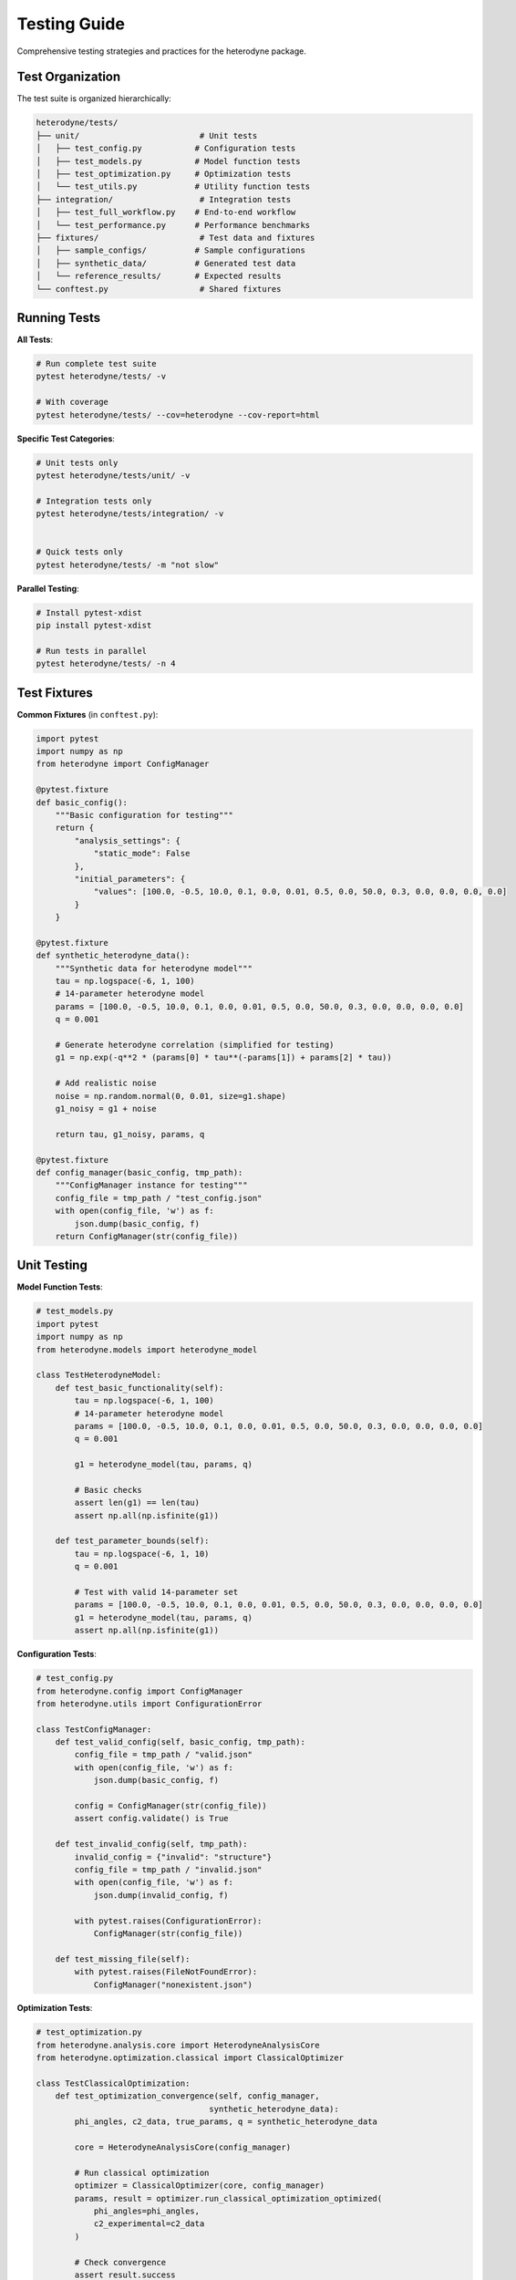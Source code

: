 Testing Guide
=============

Comprehensive testing strategies and practices for the heterodyne package.

Test Organization
-----------------

The test suite is organized hierarchically:

.. code-block:: text

   heterodyne/tests/
   ├── unit/                         # Unit tests
   │   ├── test_config.py           # Configuration tests
   │   ├── test_models.py           # Model function tests
   │   ├── test_optimization.py     # Optimization tests
   │   └── test_utils.py            # Utility function tests
   ├── integration/                  # Integration tests
   │   ├── test_full_workflow.py    # End-to-end workflow
   │   └── test_performance.py      # Performance benchmarks
   ├── fixtures/                     # Test data and fixtures
   │   ├── sample_configs/          # Sample configurations
   │   ├── synthetic_data/          # Generated test data
   │   └── reference_results/       # Expected results
   └── conftest.py                   # Shared fixtures

Running Tests
-------------

**All Tests**:

.. code-block:: bash

   # Run complete test suite
   pytest heterodyne/tests/ -v

   # With coverage
   pytest heterodyne/tests/ --cov=heterodyne --cov-report=html

**Specific Test Categories**:

.. code-block:: bash

   # Unit tests only
   pytest heterodyne/tests/unit/ -v

   # Integration tests only
   pytest heterodyne/tests/integration/ -v


   # Quick tests only
   pytest heterodyne/tests/ -m "not slow"

**Parallel Testing**:

.. code-block:: bash

   # Install pytest-xdist
   pip install pytest-xdist

   # Run tests in parallel
   pytest heterodyne/tests/ -n 4

Test Fixtures
-------------

**Common Fixtures** (in ``conftest.py``):

.. code-block:: python

   import pytest
   import numpy as np
   from heterodyne import ConfigManager

   @pytest.fixture
   def basic_config():
       """Basic configuration for testing"""
       return {
           "analysis_settings": {
               "static_mode": False
           },
           "initial_parameters": {
               "values": [100.0, -0.5, 10.0, 0.1, 0.0, 0.01, 0.5, 0.0, 50.0, 0.3, 0.0, 0.0, 0.0, 0.0]
           }
       }

   @pytest.fixture
   def synthetic_heterodyne_data():
       """Synthetic data for heterodyne model"""
       tau = np.logspace(-6, 1, 100)
       # 14-parameter heterodyne model
       params = [100.0, -0.5, 10.0, 0.1, 0.0, 0.01, 0.5, 0.0, 50.0, 0.3, 0.0, 0.0, 0.0, 0.0]
       q = 0.001

       # Generate heterodyne correlation (simplified for testing)
       g1 = np.exp(-q**2 * (params[0] * tau**(-params[1]) + params[2] * tau))

       # Add realistic noise
       noise = np.random.normal(0, 0.01, size=g1.shape)
       g1_noisy = g1 + noise

       return tau, g1_noisy, params, q

   @pytest.fixture
   def config_manager(basic_config, tmp_path):
       """ConfigManager instance for testing"""
       config_file = tmp_path / "test_config.json"
       with open(config_file, 'w') as f:
           json.dump(basic_config, f)
       return ConfigManager(str(config_file))

Unit Testing
------------

**Model Function Tests**:

.. code-block:: python

   # test_models.py
   import pytest
   import numpy as np
   from heterodyne.models import heterodyne_model

   class TestHeterodyneModel:
       def test_basic_functionality(self):
           tau = np.logspace(-6, 1, 100)
           # 14-parameter heterodyne model
           params = [100.0, -0.5, 10.0, 0.1, 0.0, 0.01, 0.5, 0.0, 50.0, 0.3, 0.0, 0.0, 0.0, 0.0]
           q = 0.001

           g1 = heterodyne_model(tau, params, q)

           # Basic checks
           assert len(g1) == len(tau)
           assert np.all(np.isfinite(g1))

       def test_parameter_bounds(self):
           tau = np.logspace(-6, 1, 10)
           q = 0.001

           # Test with valid 14-parameter set
           params = [100.0, -0.5, 10.0, 0.1, 0.0, 0.01, 0.5, 0.0, 50.0, 0.3, 0.0, 0.0, 0.0, 0.0]
           g1 = heterodyne_model(tau, params, q)
           assert np.all(np.isfinite(g1))

**Configuration Tests**:

.. code-block:: python

   # test_config.py
   from heterodyne.config import ConfigManager
   from heterodyne.utils import ConfigurationError

   class TestConfigManager:
       def test_valid_config(self, basic_config, tmp_path):
           config_file = tmp_path / "valid.json"
           with open(config_file, 'w') as f:
               json.dump(basic_config, f)

           config = ConfigManager(str(config_file))
           assert config.validate() is True

       def test_invalid_config(self, tmp_path):
           invalid_config = {"invalid": "structure"}
           config_file = tmp_path / "invalid.json"
           with open(config_file, 'w') as f:
               json.dump(invalid_config, f)

           with pytest.raises(ConfigurationError):
               ConfigManager(str(config_file))

       def test_missing_file(self):
           with pytest.raises(FileNotFoundError):
               ConfigManager("nonexistent.json")

**Optimization Tests**:

.. code-block:: python

   # test_optimization.py
   from heterodyne.analysis.core import HeterodyneAnalysisCore
   from heterodyne.optimization.classical import ClassicalOptimizer

   class TestClassicalOptimization:
       def test_optimization_convergence(self, config_manager,
                                       synthetic_heterodyne_data):
           phi_angles, c2_data, true_params, q = synthetic_heterodyne_data

           core = HeterodyneAnalysisCore(config_manager)

           # Run classical optimization
           optimizer = ClassicalOptimizer(core, config_manager)
           params, result = optimizer.run_classical_optimization_optimized(
               phi_angles=phi_angles,
               c2_experimental=c2_data
           )

           # Check convergence
           assert result.success
           assert result.chi_squared < 0.1  # Good fit

           # Check parameter recovery (within 10%)
           recovered_params = params
           for i, (recovered, true) in enumerate(zip(recovered_params, true_params)):
               relative_error = abs(recovered - true) / true
               assert relative_error < 0.1, f"Parameter {i} error too large"

Integration Testing
-------------------

**Full Workflow Tests**:

.. code-block:: python

   # test_full_workflow.py
   import tempfile
   import json
   from pathlib import Path

   class TestFullWorkflow:
       def test_complete_heterodyne_analysis(self, synthetic_heterodyne_data):
           tau, g1_data, true_params, q = synthetic_heterodyne_data

           with tempfile.TemporaryDirectory() as tmp_dir:
               tmp_path = Path(tmp_dir)

               # Create test data files
               data_file = tmp_path / "test_data.npz"
               np.savez(data_file, tau=tau, g1=g1_data, q=q)

               # Create configuration
               config = {
                   "analysis_settings": {
                       "static_mode": True,
                       "static_submode": "isotropic"
                   },
                   "file_paths": {
                       "c2_data_file": str(data_file)
                   },
                   "initial_parameters": {
                       "values": [1200, -0.6, 80]  # Slightly off true values
                   }
               }

               config_file = tmp_path / "config.json"
               with open(config_file, 'w') as f:
                   json.dump(config, f)

               # Run complete analysis
               config_manager = ConfigManager(str(config_file))
               core = HeterodyneAnalysisCore(config_manager)
               core.load_experimental_data()

               # Use ClassicalOptimizer for optimization
               from heterodyne.optimization.classical import ClassicalOptimizer
               optimizer = ClassicalOptimizer(core, config_manager.config)
               params, result = optimizer.run_classical_optimization_optimized(
                   phi_angles=phi_angles, c2_experimental=c2_data)

               # Verify results
               assert result.success
               assert result.chi_squared < 0.05  # Excellent fit for synthetic data

               # Check parameter recovery
               for recovered, true in zip(params, true_params):
                   assert abs(recovered - true) / true < 0.05


.. code-block:: python

   @pytest.mark.slow
           tau, g1_data, true_params, q = synthetic_heterodyne_data

           config_manager.config["optimization_config"] = {
                   "enabled": True,
                   "draws": 500,    # Reduced for testing
                   "tune": 200,
                   "chains": 2
               }
           }

           core = HeterodyneAnalysisCore(config_manager)
           core._tau = tau
           core._g1_data = g1_data
           core._q = q

           # Run classical first
           from heterodyne.optimization.classical import ClassicalOptimizer
           optimizer = ClassicalOptimizer(core, config_manager.config)
           params, result = optimizer.run_classical_optimization_optimized(
               phi_angles=phi_angles, c2_experimental=c2_data)

           # Check convergence

           # Check parameter uncertainties are reasonable

           for param_name in posterior_means.keys():
               mean_val = posterior_means[param_name]
               std_val = posterior_stds[param_name]

               # Uncertainty should be reasonable (not too large)
               cv = std_val / abs(mean_val)  # Coefficient of variation
               assert cv < 0.5, f"Parameter {param_name} uncertainty too large"

Performance Testing
-------------------

**Benchmark Tests**:

.. code-block:: python

   # test_performance.py
   import time
   import pytest

   class TestPerformance:
       @pytest.mark.benchmark
       def test_optimization_speed(self, config_manager, synthetic_heterodyne_data):
           """Test that optimization completes within reasonable time"""
           tau, g1_data, true_params, q = synthetic_heterodyne_data

           core = HeterodyneAnalysisCore(config_manager)
           core._tau = tau
           core._g1_data = g1_data
           core._q = q

           start_time = time.time()
           # Use ClassicalOptimizer for optimization
           from heterodyne.optimization.classical import ClassicalOptimizer
           optimizer = ClassicalOptimizer(core, config_manager.config)
           params, result = optimizer.run_classical_optimization_optimized(
               phi_angles=phi_angles, c2_experimental=c2_data)
           end_time = time.time()

           # Should complete within 30 seconds
           assert end_time - start_time < 30
           assert result.success

       @pytest.mark.parametrize("dataset_size", [100, 500, 1000])
       def test_scaling_performance(self, dataset_size):
           """Test performance scaling with dataset size"""
           tau = np.logspace(-6, 1, dataset_size)
           # ... generate data of specified size ...

           # Measure performance and ensure reasonable scaling

Test Data Management
--------------------

**Synthetic Data Generation**:

.. code-block:: python

   # test_data_generator.py
   def generate_test_data(model_type="heterodyne", noise_level=0.01):
       """Generate synthetic test data"""
       tau = np.logspace(-6, 1, 100)

       if model_type == "heterodyne":
           # 14-parameter heterodyne model
           params = [100.0, -0.5, 10.0, 0.1, 0.0, 0.01, 0.5, 0.0, 50.0, 0.3, 0.0, 0.0, 0.0, 0.0]
           g1_perfect = heterodyne_model(tau, params, 0.001)

       # Add noise
       noise = np.random.normal(0, noise_level, size=g1_perfect.shape)
       g1_noisy = g1_perfect + noise

       return tau, g1_noisy, params

**Reference Data**:

Store reference results for regression testing:

.. code-block:: python

   # Store expected results
   reference_results = {
       "heterodyne_basic": {
           "parameters": [100.0, -0.5, 10.0, 0.1, 0.0, 0.01, 0.5, 0.0, 50.0, 0.3, 0.0, 0.0, 0.0, 0.0],
           "chi_squared": 0.023,
           "success": True
       }
   }

   def test_regression(self):
       # Compare current results with reference
       current_result = run_analysis()
       reference = reference_results["heterodyne_basic"]

       for i, (current, expected) in enumerate(
           zip(current_params, reference["parameters"])
       ):
           assert abs(current - expected) / expected < 0.01

Test Configuration
------------------

**pytest.ini**:

.. code-block:: ini

   [tool:pytest]
   testpaths = heterodyne/tests
   markers =
       slow: marks tests as slow (deselect with '-m "not slow"')
       benchmark: marks performance benchmark tests
       integration: marks integration tests

   addopts =
       --strict-markers
       --strict-config
       --disable-warnings

**Test Dependencies**:

.. code-block:: text

   # test-requirements.txt
   pytest>=6.0
   pytest-cov>=2.0
   pytest-xdist>=2.0      # Parallel testing
   pytest-benchmark>=3.0   # Performance testing
   pytest-mock>=3.0       # Mocking utilities
   hypothesis>=6.0        # Property-based testing

Continuous Integration
----------------------

**GitHub Actions Example**:

.. code-block:: yaml

   name: Tests
   on: [push, pull_request]

   jobs:
     test:
       runs-on: ubuntu-latest
       strategy:
         matrix:
           python-version: ["3.12", "3.13"]

       steps:
         - uses: actions/checkout@v3
         - name: Set up Python
           uses: actions/setup-python@v3
           with:
             python-version: ${{ matrix.python-version }}

         - name: Install dependencies
           run: |
             pip install -e .[dev]
             pip install -r test-requirements.txt

         - name: Run tests
           run: |
             pytest heterodyne/tests/ --cov=heterodyne --cov-report=xml

         - name: Upload coverage
           uses: codecov/codecov-action@v3

Test Best Practices
-------------------

1. **Isolation**: Each test should be independent
2. **Descriptive Names**: Test names should explain what they test
3. **Arrange-Act-Assert**: Clear test structure
4. **Edge Cases**: Test boundary conditions and error cases
5. **Performance**: Include performance regression tests
6. **Documentation**: Document complex test scenarios
7. **Maintenance**: Regularly update tests as code evolves
